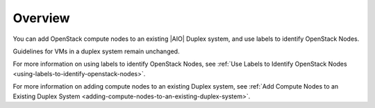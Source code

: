 
.. zmd1590003300772
.. _node-management-overview:

========
Overview
========

You can add OpenStack compute nodes to an existing |AIO| Duplex system,
and use labels to identify OpenStack Nodes.

Guidelines for VMs in a duplex system remain unchanged.

For more information on using labels to identify OpenStack Nodes,
see :ref:`Use Labels to Identify OpenStack Nodes
<using-labels-to-identify-openstack-nodes>`.

For more information on adding compute nodes to an existing Duplex system,
see :ref:`Add Compute Nodes to an Existing Duplex System
<adding-compute-nodes-to-an-existing-duplex-system>`.
